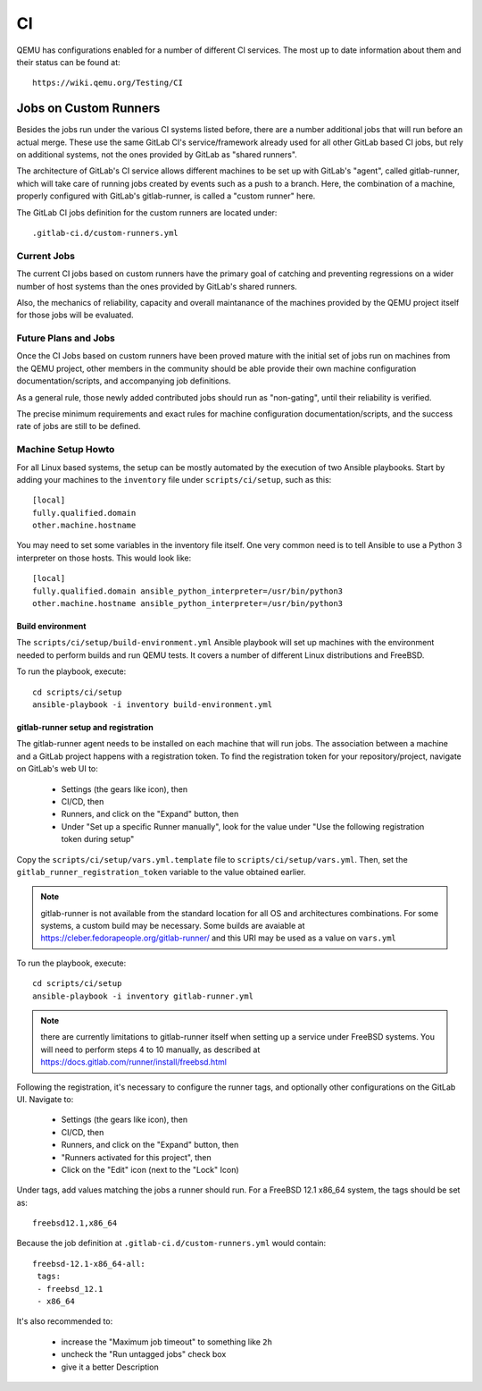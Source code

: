 ==
CI
==

QEMU has configurations enabled for a number of different CI services.
The most up to date information about them and their status can be
found at::

   https://wiki.qemu.org/Testing/CI

Jobs on Custom Runners
======================

Besides the jobs run under the various CI systems listed before, there
are a number additional jobs that will run before an actual merge.
These use the same GitLab CI's service/framework already used for all
other GitLab based CI jobs, but rely on additional systems, not the
ones provided by GitLab as "shared runners".

The architecture of GitLab's CI service allows different machines to
be set up with GitLab's "agent", called gitlab-runner, which will take
care of running jobs created by events such as a push to a branch.
Here, the combination of a machine, properly configured with GitLab's
gitlab-runner, is called a "custom runner" here.

The GitLab CI jobs definition for the custom runners are located under::

  .gitlab-ci.d/custom-runners.yml

Current Jobs
------------

The current CI jobs based on custom runners have the primary goal of
catching and preventing regressions on a wider number of host systems
than the ones provided by GitLab's shared runners.

Also, the mechanics of reliability, capacity and overall maintanance
of the machines provided by the QEMU project itself for those jobs
will be evaluated.

Future Plans and Jobs
---------------------

Once the CI Jobs based on custom runners have been proved mature with
the initial set of jobs run on machines from the QEMU project, other
members in the community should be able provide their own machine
configuration documentation/scripts, and accompanying job definitions.

As a general rule, those newly added contributed jobs should run as
"non-gating", until their reliability is verified.

The precise minimum requirements and exact rules for machine
configuration documentation/scripts, and the success rate of jobs are
still to be defined.

Machine Setup Howto
-------------------

For all Linux based systems, the setup can be mostly automated by the
execution of two Ansible playbooks.  Start by adding your machines to
the ``inventory`` file under ``scripts/ci/setup``, such as this::

  [local]
  fully.qualified.domain
  other.machine.hostname

You may need to set some variables in the inventory file itself.  One
very common need is to tell Ansible to use a Python 3 interpreter on
those hosts.  This would look like::

  [local]
  fully.qualified.domain ansible_python_interpreter=/usr/bin/python3
  other.machine.hostname ansible_python_interpreter=/usr/bin/python3

Build environment
~~~~~~~~~~~~~~~~~

The ``scripts/ci/setup/build-environment.yml`` Ansible playbook will
set up machines with the environment needed to perform builds and run
QEMU tests.  It covers a number of different Linux distributions and
FreeBSD.

To run the playbook, execute::

  cd scripts/ci/setup
  ansible-playbook -i inventory build-environment.yml

gitlab-runner setup and registration
~~~~~~~~~~~~~~~~~~~~~~~~~~~~~~~~~~~~

The gitlab-runner agent needs to be installed on each machine that
will run jobs.  The association between a machine and a GitLab project
happens with a registration token.  To find the registration token for
your repository/project, navigate on GitLab's web UI to:

 * Settings (the gears like icon), then
 * CI/CD, then
 * Runners, and click on the "Expand" button, then
 * Under "Set up a specific Runner manually", look for the value under
   "Use the following registration token during setup"

Copy the ``scripts/ci/setup/vars.yml.template`` file to
``scripts/ci/setup/vars.yml``.  Then, set the
``gitlab_runner_registration_token`` variable to the value obtained
earlier.

.. note:: gitlab-runner is not available from the standard location
          for all OS and architectures combinations.  For some systems,
          a custom build may be necessary.  Some builds are avaiable
          at https://cleber.fedorapeople.org/gitlab-runner/ and this
          URI may be used as a value on ``vars.yml``

To run the playbook, execute::

  cd scripts/ci/setup
  ansible-playbook -i inventory gitlab-runner.yml

.. note:: there are currently limitations to gitlab-runner itself when
          setting up a service under FreeBSD systems.  You will need to
          perform steps 4 to 10 manually, as described at
          https://docs.gitlab.com/runner/install/freebsd.html

Following the registration, it's necessary to configure the runner tags,
and optionally other configurations on the GitLab UI.  Navigate to:

 * Settings (the gears like icon), then
 * CI/CD, then
 * Runners, and click on the "Expand" button, then
 * "Runners activated for this project", then
 * Click on the "Edit" icon (next to the "Lock" Icon)

Under tags, add values matching the jobs a runner should run.  For a
FreeBSD 12.1 x86_64 system, the tags should be set as::

  freebsd12.1,x86_64

Because the job definition at ``.gitlab-ci.d/custom-runners.yml``
would contain::

  freebsd-12.1-x86_64-all:
   tags:
   - freebsd_12.1
   - x86_64

It's also recommended to:

 * increase the "Maximum job timeout" to something like ``2h``
 * uncheck the "Run untagged jobs" check box
 * give it a better Description
